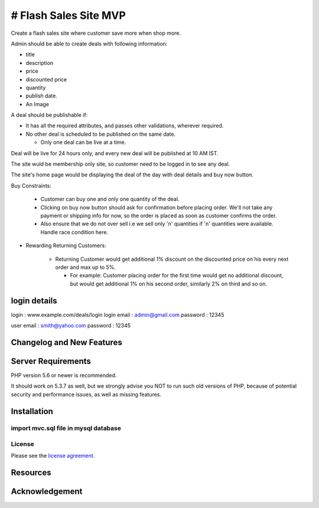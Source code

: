 ###################
# Flash Sales Site MVP
###################

Create a flash sales site where customer save more when shop more.

Admin should be able to create deals with following information:

- title

- description

- price

- discounted price

- quantity

- publish date. 

- An Image


A deal should be publishable if:

- It has all the required attributes, and passes other validations, wherever required.

- No other deal is scheduled to be published on the same date.

  - Only one deal can be live at a time.


Deal will be live for 24 hours only, and every new deal will be published at 10 AM IST. 

The site wuld be membership only site, so customer need to be logged in to see any deal.

The site's home page would be displaying the deal of the day with deal details and buy now button. 

Buy Constraints:

  - Customer can buy one and only one quantity of the deal.

  - Clicking on buy now button should ask for confirmation before placing order. We'll not take any payment or shipping info for now, so the order is placed as soon as customer confirms the order.

  - Also ensure that we do not over sell i.e we sell only 'n' quantities if 'n' quantities were available. Handle race condition here.


- Rewarding Returning Customers:     

   - Returning Customer would get additional 1% discount on the discounted price on his every next order and max up to 5%.

     - For example: Customer placing order for the first time would get no additional discount, but would get additional 1% on his second order, similarly 2% on third and so on. 

*******************
login details
*******************
login : www.example.com/deals/login
login email : admin@gmail.com
password : 12345

user email : smith@yahoo.com
password : 12345

**************************
Changelog and New Features
**************************


*******************
Server Requirements
*******************

PHP version 5.6 or newer is recommended.

It should work on 5.3.7 as well, but we strongly advise you NOT to run
such old versions of PHP, because of potential security and performance
issues, as well as missing features.

************
Installation
************
import mvc.sql file  in mysql database 
*******
License
*******

Please see the `license
agreement <https://github.com/bcit-ci/CodeIgniter/blob/develop/user_guide_src/source/license.rst>`_.

*********
Resources
*********



***************
Acknowledgement
***************


